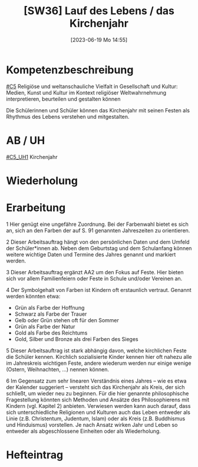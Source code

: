 #+title:      [SW36] Lauf des Lebens / das Kirchenjahr
#+date:       [2023-06-19 Mo 14:55]
#+filetags:   :01:sw36:
#+identifier: 20230619T145518


* Kompetenzbeschreibung
[[#C5]] Religiöse und weltanschauliche Vielfalt in Gesellschaft und Kultur: Medien, Kunst und Kultur im Kontext religiöser Weltwahrnehmung interpretieren, beurteilen und gestalten können

Die Schülerinnen und Schüler können das Kirchenjahr mit seinen Festen als Rhythmus des Lebens verstehen und mitgestalten.

* AB / UH
[[#C5_UH1]] Kirchenjahr

* Wiederholung


* Erarbeitung

1 Hier genügt eine ungefähre Zuordnung. Bei der Farbenwahl bietet es sich an, sich an den Farben der auf S. 91 genannten Jahreszeiten zu orientieren.

2 Dieser Arbeitsauftrag hängt von den persönlichen Daten und dem Umfeld der Schüler*innen ab. Neben dem Geburtstag und dem Schulanfang können weitere wichtige Daten und Termine des Jahres genannt und markiert werden.

3 Dieser Arbeitsauftrag ergänzt AA2 um den Fokus auf Feste. Hier bieten sich vor allem Familienfeiern oder Feste in Schule und/oder Vereinen an.

4 Der Symbolgehalt von Farben ist Kindern oft erstaunlich vertraut. Genannt werden könnten etwa:

- Grün als Farbe der Hoffnung
- Schwarz als Farbe der Trauer
- Gelb oder Grün stehen oft für den Sommer
- Grün als Farbe der Natur
- Gold als Farbe des Reichtums
- Gold, Silber und Bronze als drei Farben des Sieges
   

5 Dieser Arbeitsauftrag ist stark abhängig davon, welche kirchlichen Feste die Schüler kennen. Kirchlich sozialisierte Kinder kennen hier oft nahezu alle im Jahreskreis wichtigen Feste, andere wiederum werden nur einige wenige (Ostern, Weihnachten, ...) nennen können.

6 Im Gegensatz zum sehr linearen Verständnis eines Jahres – wie es etwa der Kalender suggeriert – versteht sich das Kirchenjahr als Kreis, der sich schließt, um wieder neu zu beginnen. Für die hier genannte philosophische Fragestellung könnten sich Methoden und Ansätze des Philosophierens mit Kindern (vgl. Kapitel 2) anbieten. Verwiesen werden kann auch darauf, dass sich unterschiedliche Religionen und Kulturen auch das Leben entweder als Linie (z.B. Christentum, Judentum, Islam) oder als Kreis (z.B. Buddhismus und Hinduismus) vorstellen. Je nach Ansatz wirken Jahr und Leben so entweder als abgeschlossene Einheiten oder als Wiederholung.

* Hefteintrag

